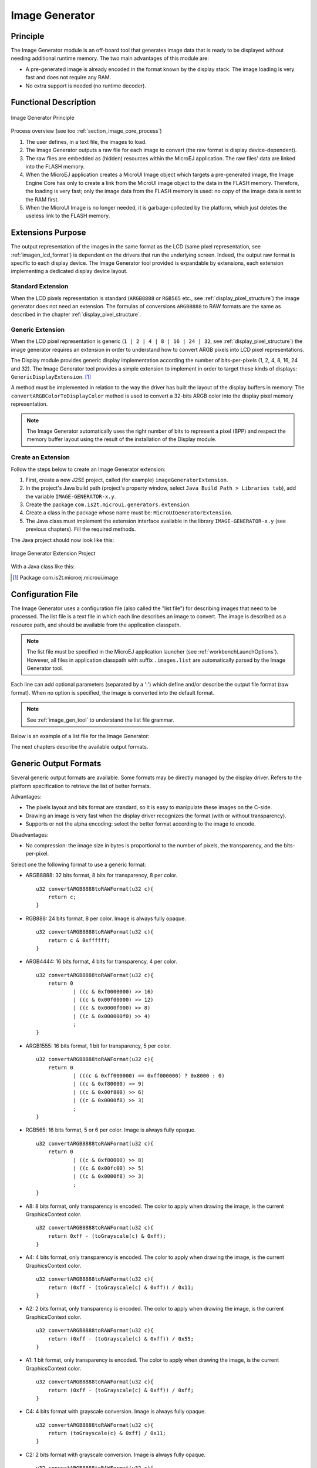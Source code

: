 .. _section_image_generator:

===============
Image Generator
===============


Principle
=========

The Image Generator module is an off-board tool that generates image
data that is ready to be displayed without needing additional runtime
memory. The two main advantages of this module are:

-  A pre-generated image is already encoded in the format known by the
   display stack. The image loading is very fast and does not require
   any RAM.

-  No extra support is needed (no runtime decoder).


Functional Description
======================

.. figure:: images/static-image-gen2.*
   :alt: Image Generator Principle
   :width: 70.0%
   :align: center

   Image Generator Principle

Process overview (see too :ref:`section_image_core_process`)

1. The user defines, in a text file, the images to load.

2. The Image Generator outputs a raw file for each image to convert (the
   raw format is display device-dependent).

3. The raw files are embedded as (hidden) resources within the MicroEJ
   application. The raw files' data are linked into the FLASH memory.

4. When the MicroEJ application creates a MicroUI Image object which
   targets a pre-generated image, the Image Engine Core has only to
   create a link from the MicroUI image object to the data in the FLASH
   memory. Therefore, the loading is very fast; only the image data from
   the FLASH memory is used: no copy of the image data is sent to the
   RAM first.

5. When the MicroUI Image is no longer needed, it is garbage-collected
   by the platform, which just deletes the useless link to the FLASH
   memory.


Extensions Purpose
==================

The output representation of the images in the same format as the LCD
(same pixel representation, see :ref:`imagen_lcd_format`) is
dependent on the drivers that run the underlying screen. Indeed, the
output raw format is specific to each display device. The Image
Generator tool provided is expandable by extensions, each extension
implementing a dedicated display device layout.

Standard Extension
------------------

When the LCD pixels representation is standard (``ARGB8888`` or
``RGB565`` etc., see :ref:`display_pixel_structure`) the image
generator does not need an extension. The formulas of conversions
``ARGB8888`` to RAW formats are the same as described in the chapter
:ref:`display_pixel_structure`.

Generic Extension
-----------------

When the LCD pixel representation is generic
(``1 | 2 | 4 | 8 | 16 | 24 | 32``, see
:ref:`display_pixel_structure`) the image generator requires an
extension in order to understand how to convert ARGB pixels into LCD
pixel representations.

The Display module provides generic display implementation according the
number of bits-per-pixels (1, 2, 4, 8, 16, 24 and 32). The Image
Generator tool provides a simple extension to implement in order to
target these kinds of displays: ``GenericDisplayExtension``.  [1]_

A method must be implemented in relation to the way the driver has built
the layout of the display buffers in memory: The
``convertARGBColorToDisplayColor`` method is used to convert a 32-bits
ARGB color into the display pixel memory representation.

.. note::

   The Image Generator automatically uses the right number of bits to
   represent a pixel (BPP) and respect the memory buffer layout using
   the result of the installation of the Display module.

.. _section_image_extension:

Create an Extension
-------------------

Follow the steps below to create an Image Generator extension:

1. First, create a new J2SE project, called (for example)
   ``imageGeneratorExtension``.

2. In the project's Java build path (project's property window, select
   ``Java Build Path > Libraries tab``), add the variable
   ``IMAGE-GENERATOR-x.y``.

3. Create the package ``com.is2t.microui.generators.extension``.

4. Create a class in the package whose name must be:
   ``MicroUIGeneratorExtension``.

5. The Java class must implement the extension interface available in
   the library ``IMAGE-GENERATOR-x.y`` (see previous chapters). Fill the
   required methods.

The Java project should now look like this:

.. figure:: images/imagen.png
   :alt: Image Generator Extension Project
   :align: center
   :width: 492px
   :height: 218px

   Image Generator Extension Project

With a Java class like this:

.. code-block:: java
   :caption: Image Generator Extension Implementation Example

   package com.is2t.microui.generators.extension;

   import com.is2t.microej.microui.image.GenericDisplayExtension;

   public class MicroUIGeneratorExtensionMyLCD implements GenericDisplayExtension{

       public int convertARGBColorToDisplayColor(int color) {
           return (char) 
               ((color & 0xf80000) >>> 8) | 
               ((color & 0x00fc00) >>> 5) | 
               ((color & 0x0000f8) >>> 3);       
       }

   }


.. [1]
   Package com.is2t.microej.microui.image


Configuration File
==================

The Image Generator uses a configuration file (also called the "list
file") for describing images that need to be processed. The list file is
a text file in which each line describes an image to convert. The image
is described as a resource path, and should be available from the
application classpath.

.. note::

   The list file must be specified in the MicroEJ application launcher
   (see :ref:`workbenchLaunchOptions`). However, all files in
   application classpath with suffix ``.images.list`` are automatically
   parsed by the Image Generator tool.

Each line can add optional parameters (separated by a ':') which define
and/or describe the output file format (raw format). When no option is
specified, the image is converted into the default format.

.. note::

   See :ref:`image_gen_tool` to understand the list file grammar.

Below is an example of a list file for the Image Generator:

.. code-block:: txt
   :caption: Image Generator Configuration File Example

   image1
   image2:RGB565

The next chapters describe the available output formats.


Generic Output Formats
======================

Several generic output formats are available. Some formats may be
directly managed by the display driver. Refers to the platform
specification to retrieve the list of better formats.

Advantages:

-  The pixels layout and bits format are standard, so it is easy to
   manipulate these images on the C-side.

-  Drawing an image is very fast when the display driver recognizes the
   format (with or without transparency).

-  Supports or not the alpha encoding: select the better format
   according to the image to encode.

Disadvantages:

-  No compression: the image size in bytes is proportional to the number
   of pixels, the transparency, and the bits-per-pixel.

Select one the following format to use a generic format:

-  ARGB8888: 32 bits format, 8 bits for transparency, 8 per color.

   ::

      u32 convertARGB8888toRAWFormat(u32 c){
          return c;
      }

-  RGB888: 24 bits format, 8 per color. Image is always fully opaque.

   ::

      u32 convertARGB8888toRAWFormat(u32 c){
          return c & 0xffffff;
      }

-  ARGB4444: 16 bits format, 4 bits for transparency, 4 per color.

   ::

      u32 convertARGB8888toRAWFormat(u32 c){
          return 0
                  | ((c & 0xf0000000) >> 16)
                  | ((c & 0x00f00000) >> 12)
                  | ((c & 0x0000f000) >> 8)
                  | ((c & 0x000000f0) >> 4)
                  ;
      }

-  ARGB1555: 16 bits format, 1 bit for transparency, 5 per color.

   ::

      u32 convertARGB8888toRAWFormat(u32 c){
          return 0
                  | (((c & 0xff000000) == 0xff000000) ? 0x8000 : 0)
                  | ((c & 0xf80000) >> 9)
                  | ((c & 0x00f800) >> 6)
                  | ((c & 0x0000f8) >> 3)
                  ;
      }

-  RGB565: 16 bits format, 5 or 6 per color. Image is always fully
   opaque.

   ::

      u32 convertARGB8888toRAWFormat(u32 c){
          return 0
                  | ((c & 0xf80000) >> 8)
                  | ((c & 0x00fc00) >> 5)
                  | ((c & 0x0000f8) >> 3)
                  ;
      }

-  A8: 8 bits format, only transparency is encoded. The color to apply
   when drawing the image, is the current GraphicsContext color.

   ::

      u32 convertARGB8888toRAWFormat(u32 c){
          return 0xff - (toGrayscale(c) & 0xff);
      }

-  A4: 4 bits format, only transparency is encoded. The color to apply
   when drawing the image, is the current GraphicsContext color.

   ::

      u32 convertARGB8888toRAWFormat(u32 c){
          return (0xff - (toGrayscale(c) & 0xff)) / 0x11;
      }

-  A2: 2 bits format, only transparency is encoded. The color to apply
   when drawing the image, is the current GraphicsContext color.

   ::

      u32 convertARGB8888toRAWFormat(u32 c){
          return (0xff - (toGrayscale(c) & 0xff)) / 0x55;
      }

-  A1: 1 bit format, only transparency is encoded. The color to apply
   when drawing the image, is the current GraphicsContext color.

   ::

      u32 convertARGB8888toRAWFormat(u32 c){
          return (0xff - (toGrayscale(c) & 0xff)) / 0xff;
      }

-  C4: 4 bits format with grayscale conversion. Image is always fully
   opaque.

   ::

      u32 convertARGB8888toRAWFormat(u32 c){
          return (toGrayscale(c) & 0xff) / 0x11;
      }

-  C2: 2 bits format with grayscale conversion. Image is always fully
   opaque.

   ::

      u32 convertARGB8888toRAWFormat(u32 c){
          return (toGrayscale(c) & 0xff) / 0x55;
      }

-  C1: 1 bit format with grayscale conversion. Image is always fully
   opaque.

   ::

      u32 convertARGB8888toRAWFormat(u32 c){
          return (toGrayscale(c) & 0xff) / 0xff;
      }

-  AC44: 4 bits for transparency, 4 bits with grayscale conversion.

   ::

      u32 convertARGB8888toRAWFormat(u32 c){
          return 0
              | ((color >> 24) & 0xf0)
              | ((toGrayscale(color) & 0xff) / 0x11)
              ;
      }

-  AC22: 2 bits for transparency, 2 bits with grayscale conversion.

   ::

      u32 convertARGB8888toRAWFormat(u32 c){
          return 0
              | ((color >> 28) & 0xc0)
              | ((toGrayscale(color) & 0xff) / 0x55)
              ;
      }

-  AC11: 1 bit for transparency, 1 bit with grayscale conversion.

   ::

      u32 convertARGB8888toRAWFormat(u32 c){
          return 0
              | ((c & 0xff000000) == 0xff000000 ? 0x2 : 0x0)
              | ((toGrayscale(color) & 0xff) / 0xff)
              ;
      }

.. code-block:: txt
   :caption: Generic Output Format Examples

   image1:ARGB8888
   image2:RGB565
   image3:A4


.. _imagen_lcd_format:

Display Output Format
=====================

The default embedded image data format provided by the Image Generator
tool when using a generic extension is to encode the image into the
exact display memory representation. If the image to encode contains
some transparent pixels, the output file will embed the transparency
according to the display's implementation capacity. When all pixels are
fully opaque, no extra information will be stored in the output file in
order to free up some memory space.

Advantages:

-  Drawing an image is very fast.

-  Supports alpha encoding.

Disadvantages:

-  No compression: the image size in bytes is proportional to the number
   of pixels.

.. code-block:: txt
   :caption: Display Output Format Example

   image1:display


RLE1 Output Format
==================

The image engine can display embedded images that are encoded into a
compressed format which encodes several consecutive pixels into one or
more 16-bits words. This encoding manages a maximum alpha level of 2
(alpha level is always assumed to be 2, even if the image is not
transparent).

-  Several consecutive pixels have the same color (2 words).

   -  First 16-bit word specifies how many consecutive pixels have the
      same color.

   -  Second 16-bit word is the pixels' color.

-  Several consecutive pixels have their own color  (1 + n words).

   -  First 16-bit word specifies how many consecutive pixels have their
      own color.

   -  Next 16-bit word is the next pixel color.

-  Several consecutive pixels are transparent (1 word).

   -  16-bit word specifies how many consecutive pixels are transparent.

Advantages:

-  Supports 0 & 2 alpha encoding.

-  Good compression when several consecutive pixels respect one of the
   three previous rules.

Disadvantages:

-  Drawing an image is slightly slower than when using Display format.

.. code-block:: txt
   :caption: RLE1 Output Format Example

   image1:RLE1


No compression
==============

When no output format is set in the images list file, the image is
embedded without any conversion / compression. This allows you to embed
the resource as well, in order to keep the source image characteristics
(compression, bpp etc.). This option produces the same result as
specifying an image as a resource in the MicroEJ launcher.

Advantages:

-  Conserves the image characteristics.

Disadvantages:

-  Requires an image runtime decoder.

-  Requires some RAM in which to store the decoded image

.. code-block:: txt
   :caption: Unchanged Image Example

   image1


External Resources
==================

The Image Generator manages two configuration files when the External
Resources Loader is enabled. The first configuration file lists the
images which will be stored as internal resources with the MicroEJ
application. The second file lists the images the Image Generator must
convert and store in the External Resource Loader output directory. It
is the BSP's responsibility to load the converted images into an
external memory.


Dependencies
============

-  Image Engine Core module (see :ref:`section_image_core`).

-  Display module (see :ref:`section_display`): This module gives
   the characteristics of the graphical display that are useful in
   configuring the Image Generator.


.. _section_imagen_installation:

Installation
============

The Image Generator is an additional module for the MicroUI library.
When the MicroUI module is installed, also install this module in order
to be able to target pre-generated images.

In the platform configuration file, check :guilabel:`UI` > :guilabel:`Image Generator`
to install the Image Generator module. When checked, the properties file
``imageGenerator`` > ``imageGenerator.properties`` is required during
platform creation to configure the module, only when the LCD pixel
representation is not standard (see :ref:`display_pixel_structure`).
This configuration step is used to identify the extension class name
(see :ref:`section_image_extension`).


Use
===

The MicroUI Image APIs are available in the class
``ej.microui.display.Image``. There are no specific APIs that use a
pre-generated image. When an image has been pre-processed, the MicroUI
Image APIs ``createImage*`` will load the image.

Refer to the chapter :ref:`workbenchLaunchOptions` (``Libraries`` >
``MicroUI`` > ``Image``) for more information about specifying the image
configuration file.


..
   | Copyright 2008-2020, MicroEJ Corp. Content in this space is free 
   for read and redistribute. Except if otherwise stated, modification 
   is subject to MicroEJ Corp prior approval.
   | MicroEJ is a trademark of MicroEJ Corp. All other trademarks and 
   copyrights are the property of their respective owners.
